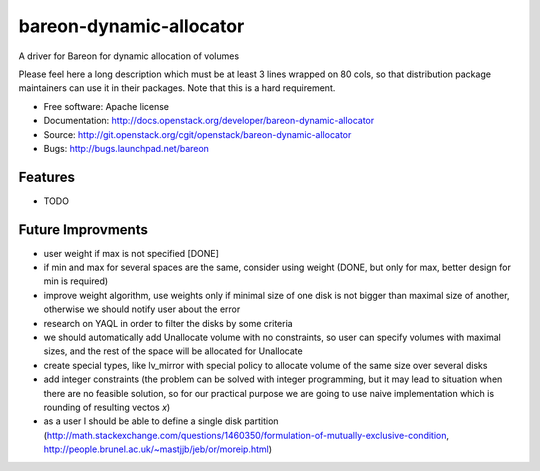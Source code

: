 ========================
bareon-dynamic-allocator
========================

A driver for Bareon for dynamic allocation of volumes

Please feel here a long description which must be at least 3 lines wrapped on
80 cols, so that distribution package maintainers can use it in their packages.
Note that this is a hard requirement.

* Free software: Apache license
* Documentation: http://docs.openstack.org/developer/bareon-dynamic-allocator
* Source: http://git.openstack.org/cgit/openstack/bareon-dynamic-allocator
* Bugs: http://bugs.launchpad.net/bareon

Features
--------

* TODO

Future Improvments
------------------

* user weight if max is not specified [DONE]
* if min and max for several spaces are the same, consider using weight (DONE, but only for max, better design for min is required)
* improve weight algorithm, use weights only if minimal size of one disk is not bigger than maximal size of another, otherwise we should notify user about the error
* research on YAQL in order to filter the disks by some criteria
* we should automatically add Unallocate volume with no constraints, so user can specify volumes with maximal sizes, and the rest of the space will be allocated for Unallocate
* create special types, like lv_mirror with special policy to allocate volume of the same size over several disks
* add integer constraints (the problem can be solved with integer programming, but it may lead to situation when there are no feasible solution, so for our practical purpose we are going to use naive implementation which is rounding of resulting vectos `x`)
* as a user I should be able to define a single disk partition (http://math.stackexchange.com/questions/1460350/formulation-of-mutually-exclusive-condition, http://people.brunel.ac.uk/~mastjjb/jeb/or/moreip.html)
